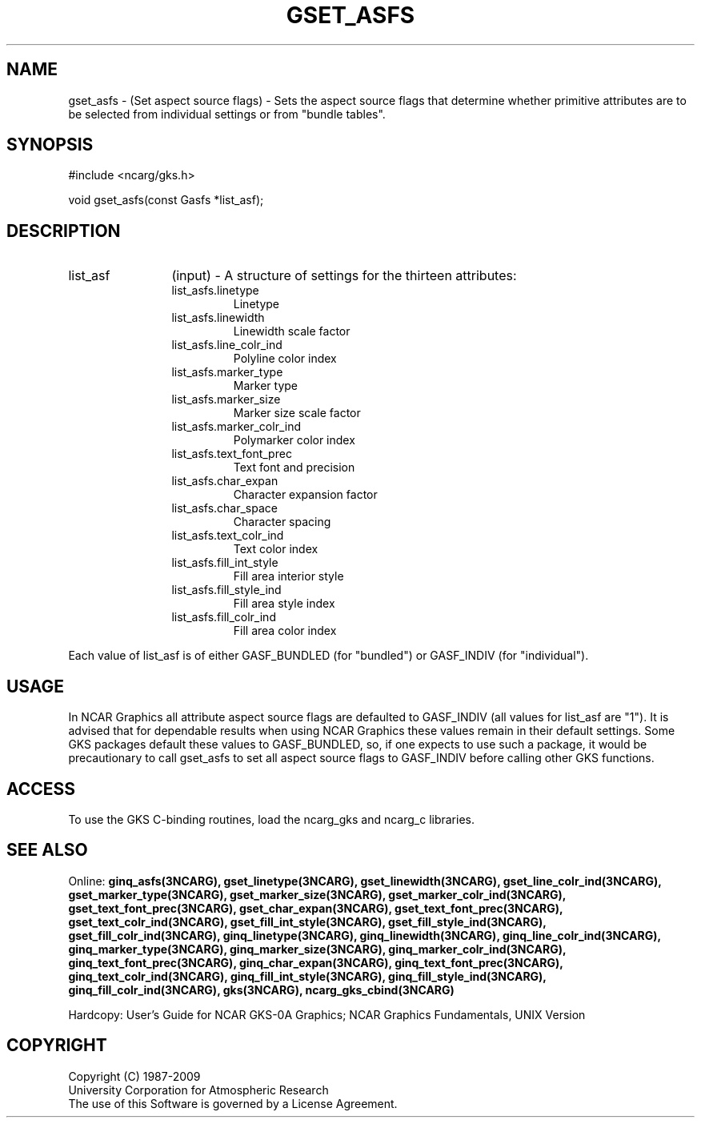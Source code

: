 .\"
.\"	$Id: gset_asfs.m,v 1.17 2008-12-23 00:03:04 haley Exp $
.\"
.TH GSET_ASFS 3NCARG "March 1993" UNIX "NCAR GRAPHICS"
.SH NAME
gset_asfs - (Set aspect source flags) - Sets the aspect source flags that
determine whether primitive attributes are to be selected from individual
settings or from "bundle tables".
.SH SYNOPSIS
#include <ncarg/gks.h>
.sp
void gset_asfs(const Gasfs *list_asf);
.SH DESCRIPTION 
.IP list_asf 12
(input) - A structure of settings for the thirteen attributes:
.RS
.IP list_asfs.linetype
Linetype
.IP list_asfs.linewidth
Linewidth scale factor
.IP list_asfs.line_colr_ind
Polyline color index
.IP list_asfs.marker_type
Marker type
.IP list_asfs.marker_size
Marker size scale factor
.IP list_asfs.marker_colr_ind
Polymarker color index
.IP list_asfs.text_font_prec
Text font and precision
.IP list_asfs.char_expan
Character expansion factor
.IP list_asfs.char_space
Character spacing
.IP list_asfs.text_colr_ind
Text color index
.IP list_asfs.fill_int_style
Fill area interior style
.IP list_asfs.fill_style_ind
Fill area style index
.IP list_asfs.fill_colr_ind
Fill area color index
.RE
.sp
Each value of list_asf is of either GASF_BUNDLED (for "bundled") or GASF_INDIV 
(for "individual").
.SH USAGE
In NCAR Graphics all attribute aspect source flags are defaulted to 
GASF_INDIV (all values for list_asf are "1").  
It is advised that for dependable results when using NCAR Graphics 
these values remain in their default settings.  Some GKS packages
default these values to GASF_BUNDLED, so, if one expects to use such
a package, it would be precautionary to call gset_asfs to set all aspect
source flags to GASF_INDIV before calling other GKS functions.
.SH ACCESS
To use the GKS C-binding routines, load the ncarg_gks and
ncarg_c libraries.
.SH SEE ALSO
Online:
.BR ginq_asfs(3NCARG),
.BR gset_linetype(3NCARG),
.BR gset_linewidth(3NCARG),
.BR gset_line_colr_ind(3NCARG),
.BR gset_marker_type(3NCARG),
.BR gset_marker_size(3NCARG),
.BR gset_marker_colr_ind(3NCARG),
.BR gset_text_font_prec(3NCARG),
.BR gset_char_expan(3NCARG),
.BR gset_text_font_prec(3NCARG),
.BR gset_text_colr_ind(3NCARG),
.BR gset_fill_int_style(3NCARG),
.BR gset_fill_style_ind(3NCARG),
.BR gset_fill_colr_ind(3NCARG),
.BR ginq_linetype(3NCARG),
.BR ginq_linewidth(3NCARG),
.BR ginq_line_colr_ind(3NCARG),
.BR ginq_marker_type(3NCARG),
.BR ginq_marker_size(3NCARG),
.BR ginq_marker_colr_ind(3NCARG),
.BR ginq_text_font_prec(3NCARG),
.BR ginq_char_expan(3NCARG),
.BR ginq_text_font_prec(3NCARG),
.BR ginq_text_colr_ind(3NCARG),
.BR ginq_fill_int_style(3NCARG),
.BR ginq_fill_style_ind(3NCARG),
.BR ginq_fill_colr_ind(3NCARG),
.BR gks(3NCARG),
.BR ncarg_gks_cbind(3NCARG)
.sp
Hardcopy:  
User's Guide for NCAR GKS-0A Graphics;
NCAR Graphics Fundamentals, UNIX Version
.SH COPYRIGHT
Copyright (C) 1987-2009
.br
University Corporation for Atmospheric Research
.br
The use of this Software is governed by a License Agreement.
